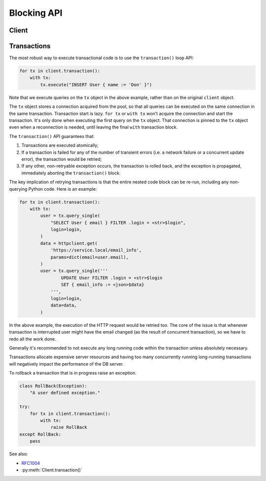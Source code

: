 .. _edgedb-python-blocking-api-reference:

============
Blocking API
============

.. py:currentmodule:: edgedb


.. _edgedb-python-blocking-api-client:

Client
======

.. py:function:: create_client(dsn=None, *, \
            host=None, port=None, \
            user=None, password=None, \
            secret_key=None, \
            database=None, \
            timeout=60, \
            concurrency=None)

    Create a blocking client with a lazy connection pool.

    The connection parameters may be specified either as a connection
    URI in *dsn*, or as specific keyword arguments, or both.
    If both *dsn* and keyword arguments are specified, the latter
    override the corresponding values parsed from the connection URI.

    If no connection parameter is specified, the client will try to search in
    environment variables and then the current project, see :ref:`Client
    Library Connection <edgedb_client_connection>` docs for more information.

    Returns a new :py:class:`Client` object.

    :param dsn:
        If this parameter does not start with ``edgedb://`` then this is
        interpreted as the :ref:`name of a local instance
        <ref_reference_connection_instance_name>`.

        Otherwise it specifies a single string in the following format:
        ``edgedb://user:password@host:port/database?option=value``.
        The following options are recognized: host, port,
        user, database, password. For a complete reference on DSN, see
        the :ref:`DSN Specification <ref_dsn>`.

    :param host:
        Database host address as an IP address or a domain name;

        If not specified, the following will be tried, in order:

        - host address(es) parsed from the *dsn* argument,
        - the value of the ``EDGEDB_HOST`` environment variable,
        - ``"localhost"``.

    :param port:
        Port number to connect to at the server host. If multiple host
        addresses were specified, this parameter may specify a
        sequence of port numbers of the same length as the host sequence,
        or it may specify a single port number to be used for all host
        addresses.

        If not specified, the value parsed from the *dsn* argument is used,
        or the value of the ``EDGEDB_PORT`` environment variable, or ``5656``
        if neither is specified.

    :param user:
        The name of the database role used for authentication.

        If not specified, the value parsed from the *dsn* argument is used,
        or the value of the ``EDGEDB_USER`` environment variable, or the
        operating system name of the user running the application.

    :param database:
        The name of the database to connect to.

        If not specified, the value parsed from the *dsn* argument is used,
        or the value of the ``EDGEDB_DATABASE`` environment variable, or the
        operating system name of the user running the application.

    :param password:
        Password to be used for authentication, if the server requires
        one.  If not specified, the value parsed from the *dsn* argument
        is used, or the value of the ``EDGEDB_PASSWORD`` environment variable.
        Note that the use of the environment variable is discouraged as
        other users and applications may be able to read it without needing
        specific privileges.

    :param secret_key:
        Secret key to be used for authentication, if the server requires one.
        If not specified, the value parsed from the *dsn* argument is used,
        or the value of the ``EDGEDB_SECRET_KEY`` environment variable.
        Note that the use of the environment variable is discouraged as
        other users and applications may be able to read it without needing
        specific privileges.

    :param float timeout:
        Connection timeout in seconds.

    :return: An instance of :py:class:`Client`.

    The APIs on the returned client instance can be safely used by different
    threads, because under the hood they are
    checking out different connections from the pool to run the queries:

    * :py:meth:`Client.query()`
    * :py:meth:`Client.query_single()`
    * :py:meth:`Client.query_required_single()`
    * :py:meth:`Client.query_json()`
    * :py:meth:`Client.query_single_json()`
    * :py:meth:`Client.query_required_single_json()`
    * :py:meth:`Client.execute()`
    * :py:meth:`Client.transaction()`

    .. code-block:: python

        client = edgedb.create_client()
        client.query('SELECT {1, 2, 3}')

    The same for transactions:

    .. code-block:: python

        client = edgedb.create_client()
        for tx in client.transaction():
            with tx:
                tx.query('SELECT {1, 2, 3}')



.. py:class:: Client

    A thread-safe blocking client with a connection pool.

    Blocking clients are created by calling :py:func:`create_client`.


    .. py:method:: query(query, *args, **kwargs)

        Acquire a connection and use it to run a query and return the results
        as an :py:class:`edgedb.Set` instance. The temporary
        connection is automatically returned back to the pool.

        :param str query: Query text.
        :param args: Positional query arguments.
        :param kwargs: Named query arguments.

        :return:
            An instance of :py:class:`edgedb.Set` containing
            the query result.

        Note that positional and named query arguments cannot be mixed.


    .. py:method:: query_single(query, *args, **kwargs)

        Acquire a connection and use it to run an optional singleton-returning
        query and return its element. The temporary connection is automatically
        returned back to the pool.

        :param str query: Query text.
        :param args: Positional query arguments.
        :param kwargs: Named query arguments.

        :return:
            Query result.

        The *query* must return no more than one element.  If the query returns
        more than one element, an ``edgedb.ResultCardinalityMismatchError``
        is raised, if it returns an empty set, ``None`` is returned.

        Note, that positional and named query arguments cannot be mixed.


    .. py:method:: query_required_single(query, *args, **kwargs)

        Acquire a connection and use it to run a singleton-returning query
        and return its element. The temporary connection is automatically
        returned back to the pool.

        :param str query: Query text.
        :param args: Positional query arguments.
        :param kwargs: Named query arguments.

        :return:
            Query result.

        The *query* must return exactly one element.  If the query returns
        more than one element, an ``edgedb.ResultCardinalityMismatchError``
        is raised, if it returns an empty set, an ``edgedb.NoDataError``
        is raised.

        Note, that positional and named query arguments cannot be mixed.


    .. py:method:: query_json(query, *args, **kwargs)

        Acquire a connection and use it to run a query and
        return the results as JSON. The temporary connection is automatically
        returned back to the pool.

        :param str query: Query text.
        :param args: Positional query arguments.
        :param kwargs: Named query arguments.

        :return:
            A JSON string containing an array of query results.

        Note, that positional and named query arguments cannot be mixed.

        .. note::

            Caution is advised when reading ``decimal`` values using
            this method. The JSON specification does not have a limit
            on significant digits, so a ``decimal`` number can be
            losslessly represented in JSON. However, the default JSON
            decoder in Python will read all such numbers as ``float``
            values, which may result in errors or precision loss. If
            such loss is unacceptable, then consider casting the value
            into ``str`` and decoding it on the client side into a
            more appropriate type, such as ``Decimal``.


    .. py:method:: query_single_json(query, *args, **kwargs)

        Acquire a connection and use it to run an optional singleton-returning
        query and return its element in JSON. The temporary connection is
        automatically returned back to the pool.

        :param str query: Query text.
        :param args: Positional query arguments.
        :param kwargs: Named query arguments.

        :return:
            Query result encoded in JSON.

        The *query* must return no more than one element.  If the query returns
        more than one element, an ``edgedb.ResultCardinalityMismatchError``
        is raised, if it returns an empty set, ``"null"`` is returned.

        Note, that positional and named query arguments cannot be mixed.

        .. note::

            Caution is advised when reading ``decimal`` values using
            this method. The JSON specification does not have a limit
            on significant digits, so a ``decimal`` number can be
            losslessly represented in JSON. However, the default JSON
            decoder in Python will read all such numbers as ``float``
            values, which may result in errors or precision loss. If
            such loss is unacceptable, then consider casting the value
            into ``str`` and decoding it on the client side into a
            more appropriate type, such as ``Decimal``.


    .. py:method:: query_required_single_json(query, *args, **kwargs)

        Acquire a connection and use it to run a singleton-returning
        query and return its element in JSON. The temporary connection is
        automatically returned back to the pool.

        :param str query: Query text.
        :param args: Positional query arguments.
        :param kwargs: Named query arguments.

        :return:
            Query result encoded in JSON.

        The *query* must return exactly one element.  If the query returns
        more than one element, an ``edgedb.ResultCardinalityMismatchError``
        is raised, if it returns an empty set, an ``edgedb.NoDataError``
        is raised.

        Note, that positional and named query arguments cannot be mixed.

        .. note::

            Caution is advised when reading ``decimal`` values using
            this method. The JSON specification does not have a limit
            on significant digits, so a ``decimal`` number can be
            losslessly represented in JSON. However, the default JSON
            decoder in Python will read all such numbers as ``float``
            values, which may result in errors or precision loss. If
            such loss is unacceptable, then consider casting the value
            into ``str`` and decoding it on the client side into a
            more appropriate type, such as ``Decimal``.


    .. py:method:: execute(query)

        Acquire a connection and use it to execute an EdgeQL command
        (or commands).  The temporary connection is automatically
        returned back to the pool.

        :param str query: Query text.

        The commands must take no arguments.

        Example:

        .. code-block:: pycon

            >>> client.execute('''
            ...     CREATE TYPE MyType {
            ...         CREATE PROPERTY a -> int64
            ...     };
            ...     FOR x IN {100, 200, 300}
            ...     UNION INSERT MyType { a := x };
            ... ''')

        .. note::
            If the results of *query* are desired, :py:meth:`query`,
            :py:meth:`query_single` or :py:meth:`query_required_single`
            should be used instead.

    .. py:method:: transaction()

        Open a retryable transaction loop.

        This is the preferred method of initiating and running a database
        transaction in a robust fashion.  The ``transaction()``
        transaction loop will attempt to re-execute the transaction loop body
        if a transient error occurs, such as a network error or a transaction
        serialization error.

        Returns an instance of :py:class:`Retry`.

        See :ref:`edgedb-python-blocking-api-transaction` for more details.

        Example:

        .. code-block:: python

            for tx in client.transaction():
                with tx:
                    value = tx.query_single("SELECT Counter.value")
                    tx.execute(
                        "UPDATE Counter SET { value := <int64>$value }",
                        value=value + 1,
                    )

        Note that we are executing queries on the ``tx`` object rather
        than on the original connection.

        .. note::
            The transaction starts lazily. A connection is only acquired from
            the pool when the first query is issued on the transaction instance.


    .. py:method:: close(timeout=None)

        Attempt to gracefully close all connections in the pool.

        Wait until all pool connections are released, close them and
        shut down the pool.  If any error (including timeout) occurs
        in ``close()`` the pool will terminate by calling
        :py:meth:`~edgedb.Client.terminate`.

        :param float timeout: Seconds to wait, ``None`` for wait forever.


    .. py:method:: terminate()

        Terminate all connections in the pool.


    .. py:method:: ensure_connected()

        If the client does not yet have any open connections in its pool,
        attempts to open a connection, else returns immediately.

        Since the client lazily creates new connections as needed (up to the
        configured ``concurrency`` limit), the first connection attempt will
        only occur when the first query is run on a client. ``ensureConnected``
        can be useful to catch any errors resulting from connection
        mis-configuration by triggering the first connection attempt
        explicitly.

    .. py:method:: with_transaction_options(options=None)

        Returns a shallow copy of the client with adjusted transaction options.

        :param TransactionOptions options:
            Object that encapsulates transaction options.

        See :ref:`edgedb-python-transaction-options` for details.

    .. py:method:: with_retry_options(options=None)

        Returns a shallow copy of the client with adjusted retry options.

        :param RetryOptions options: Object that encapsulates retry options.

        See :ref:`edgedb-python-retry-options` for details.

    .. py:method:: with_state(state)

        Returns a shallow copy of the client with adjusted state.

        :param State state: Object that encapsulates state.

        See :ref:`edgedb-python-state` for details.

    .. py:method:: with_default_module(module=None)

        Returns a shallow copy of the client with adjusted default module.

        This is equivalent to using the ``set module`` command, or using the
        ``reset module`` command when giving ``None``.

        :type module: str or None
        :param module: Adjust the *default module*.

        See :py:meth:`State.with_default_module` for details.

    .. py:method:: with_module_aliases(aliases_dict=None, /, **aliases)

        Returns a shallow copy of the client with adjusted module aliases.

        This is equivalent to using the ``set alias`` command.

        :type aliases_dict: dict[str, str] or None
        :param aliases_dict: This is an optional positional-only argument.

        :param dict[str, str] aliases:
            Adjust the module aliases after applying ``aliases_dict`` if set.

        See :py:meth:`State.with_module_aliases` for details.

    .. py:method:: without_module_aliases(*aliases)

        Returns a shallow copy of the client without specified module aliases.

        This is equivalent to using the ``reset alias`` command.

        :param tuple[str] aliases: Module aliases to reset.

        See :py:meth:`State.without_module_aliases` for details.

    .. py:method:: with_config(config_dict=None, /, **config)

        Returns a shallow copy of the client with adjusted session config.

        This is equivalent to using the ``configure session set`` command.

        :type config_dict: dict[str, object] or None
        :param config_dict: This is an optional positional-only argument.

        :param dict[str, object] config:
            Adjust the config settings after applying ``config_dict`` if set.

        See :py:meth:`State.with_config` for details.

    .. py:method:: without_config(*config_names)

        Returns a shallow copy of the client without specified session config.

        This is equivalent to using the ``configure session reset`` command.

        :param tuple[str] config_names: Config to reset.

        See :py:meth:`State.without_config` for details.

    .. py:method:: with_globals(globals_dict=None, /, **globals_)

        Returns a shallow copy of the client with adjusted global values.

        This is equivalent to using the ``set global`` command.

        :type globals_dict: dict[str, object] or None
        :param globals_dict: This is an optional positional-only argument.

        :param dict[str, object] globals_:
            Adjust the global values after applying ``globals_dict`` if set.

        See :py:meth:`State.with_globals` for details.

    .. py:method:: without_globals(*global_names)

        Returns a shallow copy of the client without specified globals.

        This is equivalent to using the ``reset global`` command.

        :param tuple[str] global_names: Globals to reset.

        See :py:meth:`State.without_globals` for details.


.. _edgedb-python-blocking-api-transaction:

Transactions
============

The most robust way to execute transactional code is to use the
``transaction()`` loop API:

.. code-block:: python

    for tx in client.transaction():
        with tx:
            tx.execute("INSERT User { name := 'Don' }")

Note that we execute queries on the ``tx`` object in the above
example, rather than on the original ``client`` object.

The ``tx`` object stores a connection acquired from the pool, so that all
queries can be executed on the same connection in the same transaction.
Transaction start is lazy. ``for tx`` or ``with tx`` won't acquire
the connection and start the transaction. It's only done when executing the
first query on the ``tx`` object. That connection is pinned to the ``tx``
object even when a reconnection is needed, until leaving the final
``with`` transaction block.

The ``transaction()`` API guarantees that:

1. Transactions are executed atomically;
2. If a transaction is failed for any of the number of transient errors
   (i.e.  a network failure or a concurrent update error), the transaction
   would be retried;
3. If any other, non-retryable exception occurs, the transaction is
   rolled back, and the exception is propagated, immediately aborting the
   ``transaction()`` block.

The key implication of retrying transactions is that the entire
nested code block can be re-run, including any non-querying
Python code. Here is an example:

.. code-block:: python

    for tx in client.transaction():
        with tx:
            user = tx.query_single(
                "SELECT User { email } FILTER .login = <str>$login",
                login=login,
            )
            data = httpclient.get(
                'https://service.local/email_info',
                params=dict(email=user.email),
            )
            user = tx.query_single('''
                    UPDATE User FILTER .login = <str>$login
                    SET { email_info := <json>$data}
                ''',
                login=login,
                data=data,
            )

In the above example, the execution of the HTTP request would be retried
too. The core of the issue is that whenever transaction is interrupted
user might have the email changed (as the result of concurrent
transaction), so we have to redo all the work done.

Generally it's recommended to not execute any long running
code within the transaction unless absolutely necessary.

Transactions allocate expensive server resources and having
too many concurrently running long-running transactions will
negatively impact the performance of the DB server.

To rollback a transaction that is in progress raise an exception.

.. code-block:: python

   class RollBack(Exception):
       "A user defined exception."

   try:
       for tx in client.transaction():
           with tx:
               raise RollBack
   except RollBack:
       pass

See also:

* RFC1004_
* :py:meth:`Client.transaction()`


.. py:class:: Transaction()

    Represents a transaction.

    Instances of this type are yielded by a :py:class:`Retry` iterator.

    .. describe:: with c:

        start and commit/rollback the transaction
        automatically when entering and exiting the code inside the
        context manager block.

    .. py:method:: query(query, *args, **kwargs)

        Acquire a connection if the current transaction doesn't have one yet,
        and use it to run a query and return the results
        as an :py:class:`edgedb.Set` instance. The temporary
        connection is automatically returned back to the pool when exiting the
        transaction block.

        See :py:meth:`Client.query()
        <edgedb.Client.query>` for details.

    .. py:method:: query_single(query, *args, **kwargs)

        Acquire a connection if the current transaction doesn't have one yet,
        and use it to run an optional singleton-returning
        query and return its element. The temporary connection is automatically
        returned back to the pool when exiting the transaction block.

        See :py:meth:`Client.query_single()
        <edgedb.Client.query_single>` for details.

    .. py:method:: query_required_single(query, *args, **kwargs)

        Acquire a connection if the current transaction doesn't have one yet,
        and use it to run a singleton-returning query
        and return its element. The temporary connection is automatically
        returned back to the pool when exiting the transaction block.

        See :py:meth:`Client.query_required_single()
        <edgedb.Client.query_required_single>` for details.

    .. py:method:: query_json(query, *args, **kwargs)

        Acquire a connection if the current transaction doesn't have one yet,
        and use it to run a query and
        return the results as JSON. The temporary connection is automatically
        returned back to the pool when exiting the transaction block.

        See :py:meth:`Client.query_json()
        <edgedb.Client.query_json>` for details.

    .. py:method:: query_single_json(query, *args, **kwargs)

        Acquire a connection if the current transaction doesn't have one yet,
        and use it to run an optional singleton-returning
        query and return its element in JSON. The temporary connection is
        automatically returned back to the pool when exiting the transaction
        block.

        See :py:meth:`Client.query_single_json()
        <edgedb.Client.query_single_json>` for details.

    .. py:method:: query_required_single_json(query, *args, **kwargs)

        Acquire a connection if the current transaction doesn't have one yet,
        and use it to run a singleton-returning
        query and return its element in JSON. The temporary connection is
        automatically returned back to the pool when exiting the transaction
        block.

        See :py:meth:`Client.query_requried_single_json()
        <edgedb.Client.query_required_single_json>` for details.

    .. py:method:: execute(query)

        Acquire a connection if the current transaction doesn't have one yet,
        and use it to execute an EdgeQL command
        (or commands).  The temporary connection is automatically
        returned back to the pool when exiting the transaction block.

        See :py:meth:`Client.execute()
        <edgedb.Client.execute>` for details.

.. py:class:: Retry

    Represents a wrapper that yields :py:class:`Transaction`
    object when iterating.

    See :py:meth:`Client.transaction()` method for
    an example.

    .. py:method:: __next__()

        Yields :py:class:`Transaction` object every time transaction has to
        be repeated.


.. _RFC1004: https://github.com/edgedb/rfcs/blob/master/text/1004-transactions-api.rst
